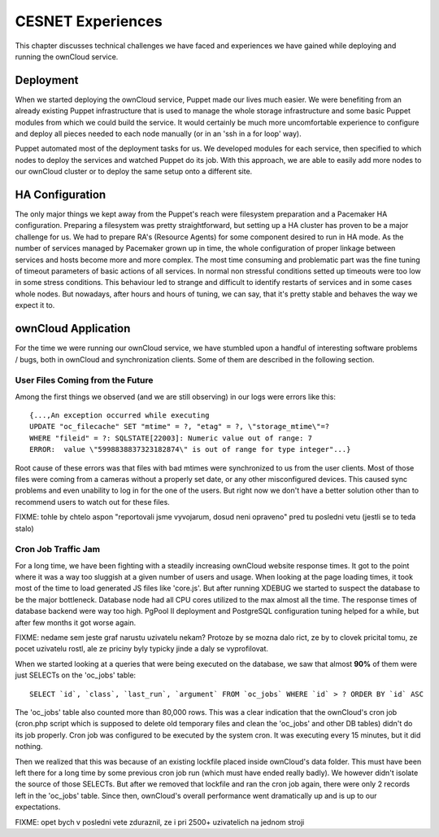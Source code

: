 CESNET Experiences
====================

This chapter discusses technical challenges we have faced and experiences
we have gained while deploying and running the ownCloud service.

Deployment
----------

When we started deploying the ownCloud service, Puppet made our lives much
easier. We were benefiting from an already existing Puppet infrastructure
that is used to manage the whole storage infrastructure
and some basic Puppet modules from which we could build the service. It
would certainly be much more uncomfortable experience to configure and
deploy all pieces needed to each node manually (or in an 'ssh in a for loop' way).

Puppet automated most of the deployment tasks for us.
We developed modules for each service, then specified to which
nodes to deploy the services and watched Puppet do its job. With this approach, we are able to easily add more nodes to our ownCloud cluster or to deploy the same setup onto a different site.

HA Configuration
----------------

The only major things we kept away from the Puppet's reach were filesystem preparation and a Pacemaker HA configuration. Preparing a filesystem was pretty straightforward, but setting
up a HA cluster has proven to be a major challenge for us. We had to prepare RA's (Resource
Agents) for some component desired to run in HA mode. 
As the number of services managed by Pacemaker grown up in time, the whole configuration of proper linkage between services and hosts become more and more complex. The most time consuming and problematic part was the fine tuning of timeout parameters of basic actions of all services. In normal non stressful conditions setted up timeouts were too low in some stress conditions. This behaviour led to strange and difficult to identify restarts of services and in some cases whole nodes.
But nowadays, after hours and hours of tuning, we can say, that it's pretty stable and behaves the way we expect it to.

ownCloud Application
--------------------

For the time we were running our ownCloud service, we have stumbled upon
a handful of interesting software problems / bugs, both in ownCloud and
synchronization clients. Some of them are described in the following section.

User Files Coming from the Future
~~~~~~~~~~~~~~~~~~~~~~~~~~~~~~~~~

Among the first things we observed (and we are still observing) in our logs
were errors like this::

	{...,An exception occurred while executing
	UPDATE "oc_filecache" SET "mtime" = ?, "etag" = ?, \"storage_mtime\"=?
	WHERE "fileid" = ?: SQLSTATE[22003]: Numeric value out of range: 7
	ERROR:  value \"5998838837323182874\" is out of range for type integer"...}

Root cause of these errors was that files with bad mtimes were
synchronized to us from the user clients. Most of those files were
coming from a cameras without a properly set date, or any other
misconfigured devices. This caused sync problems and even unability
to log in for the one of the users. But right now we don't have a better
solution other than to recommend users to watch out for these files.

FIXME: tohle by chtelo aspon "reportovali jsme vyvojarum, dosud neni
opraveno" pred tu posledni vetu (jestli se to teda stalo)


Cron Job Traffic Jam
~~~~~~~~~~~~~~~~~~~~

For a long time, we have been fighting with a steadily increasing ownCloud website response times.
It got to the point where it was a way too sluggish at a given number of users and usage.
When looking at the page loading times, it took most of the time to load generated JS
files like 'core.js'. But after running XDEBUG we started to suspect the database
to be the major bottleneck. Database node had all CPU cores utilized to the max
almost all the time. The response times of database backend were way too high.
PgPool II deployment and PostgreSQL configuration tuning helped for a while, but after
few months it got worse again.

FIXME: nedame sem jeste graf narustu uzivatelu nekam? Protoze by se mozna
dalo rict, ze by to clovek pricital tomu, ze pocet uzivatelu rostl, ale ze
priciny byly typicky jinde a daly se vyprofilovat.

When we started looking at a queries that were being executed on the database, we 
saw that almost **90%** of them were just SELECTs on the 'oc_jobs' table::

	SELECT `id`, `class`, `last_run`, `argument` FROM `oc_jobs` WHERE `id` > ? ORDER BY `id` ASC

The 'oc_jobs' table also counted more than 80,000 rows. This was a clear indication that the ownCloud's cron job (cron.php script which is supposed to delete old temporary files and clean
the 'oc_jobs' and other DB tables) didn't do its job properly. Cron job was configured to be
executed by the system cron. It was executing every 15 minutes, but it did nothing.

Then we realized that this was because of an existing lockfile placed inside ownCloud's data
folder. This must have been left there for a long time by some previous cron job run (which must 
have ended really badly). We however didn't isolate the source of those SELECTs. But after we removed that lockfile and ran the cron job again, there were only 2 records left in the 'oc_jobs' table. Since then, ownCloud's overall performance went dramatically up and is up to our expectations.

FIXME: opet bych v posledni vete zduraznil, ze i pri 2500+ uzivatelich na
jednom stroji

